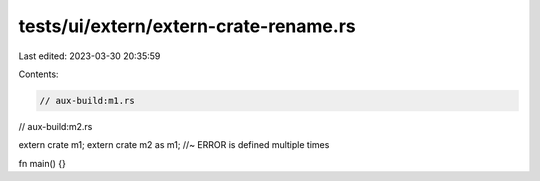 tests/ui/extern/extern-crate-rename.rs
======================================

Last edited: 2023-03-30 20:35:59

Contents:

.. code-block:: rs

    // aux-build:m1.rs
// aux-build:m2.rs


extern crate m1;
extern crate m2 as m1; //~ ERROR is defined multiple times

fn main() {}


